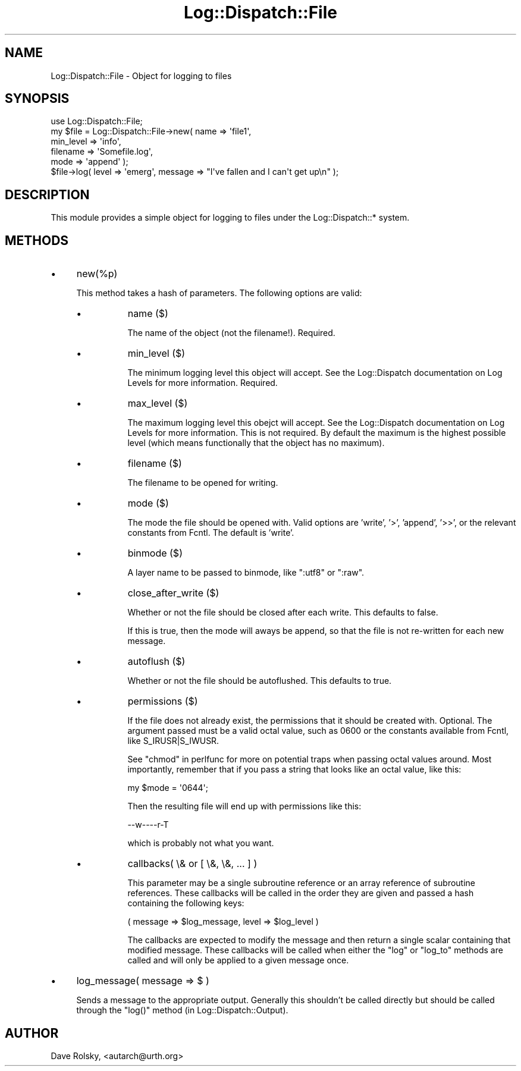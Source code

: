 .\" Automatically generated by Pod::Man 2.27 (Pod::Simple 3.28)
.\"
.\" Standard preamble:
.\" ========================================================================
.de Sp \" Vertical space (when we can't use .PP)
.if t .sp .5v
.if n .sp
..
.de Vb \" Begin verbatim text
.ft CW
.nf
.ne \\$1
..
.de Ve \" End verbatim text
.ft R
.fi
..
.\" Set up some character translations and predefined strings.  \*(-- will
.\" give an unbreakable dash, \*(PI will give pi, \*(L" will give a left
.\" double quote, and \*(R" will give a right double quote.  \*(C+ will
.\" give a nicer C++.  Capital omega is used to do unbreakable dashes and
.\" therefore won't be available.  \*(C` and \*(C' expand to `' in nroff,
.\" nothing in troff, for use with C<>.
.tr \(*W-
.ds C+ C\v'-.1v'\h'-1p'\s-2+\h'-1p'+\s0\v'.1v'\h'-1p'
.ie n \{\
.    ds -- \(*W-
.    ds PI pi
.    if (\n(.H=4u)&(1m=24u) .ds -- \(*W\h'-12u'\(*W\h'-12u'-\" diablo 10 pitch
.    if (\n(.H=4u)&(1m=20u) .ds -- \(*W\h'-12u'\(*W\h'-8u'-\"  diablo 12 pitch
.    ds L" ""
.    ds R" ""
.    ds C` ""
.    ds C' ""
'br\}
.el\{\
.    ds -- \|\(em\|
.    ds PI \(*p
.    ds L" ``
.    ds R" ''
.    ds C`
.    ds C'
'br\}
.\"
.\" Escape single quotes in literal strings from groff's Unicode transform.
.ie \n(.g .ds Aq \(aq
.el       .ds Aq '
.\"
.\" If the F register is turned on, we'll generate index entries on stderr for
.\" titles (.TH), headers (.SH), subsections (.SS), items (.Ip), and index
.\" entries marked with X<> in POD.  Of course, you'll have to process the
.\" output yourself in some meaningful fashion.
.\"
.\" Avoid warning from groff about undefined register 'F'.
.de IX
..
.nr rF 0
.if \n(.g .if rF .nr rF 1
.if (\n(rF:(\n(.g==0)) \{
.    if \nF \{
.        de IX
.        tm Index:\\$1\t\\n%\t"\\$2"
..
.        if !\nF==2 \{
.            nr % 0
.            nr F 2
.        \}
.    \}
.\}
.rr rF
.\"
.\" Accent mark definitions (@(#)ms.acc 1.5 88/02/08 SMI; from UCB 4.2).
.\" Fear.  Run.  Save yourself.  No user-serviceable parts.
.    \" fudge factors for nroff and troff
.if n \{\
.    ds #H 0
.    ds #V .8m
.    ds #F .3m
.    ds #[ \f1
.    ds #] \fP
.\}
.if t \{\
.    ds #H ((1u-(\\\\n(.fu%2u))*.13m)
.    ds #V .6m
.    ds #F 0
.    ds #[ \&
.    ds #] \&
.\}
.    \" simple accents for nroff and troff
.if n \{\
.    ds ' \&
.    ds ` \&
.    ds ^ \&
.    ds , \&
.    ds ~ ~
.    ds /
.\}
.if t \{\
.    ds ' \\k:\h'-(\\n(.wu*8/10-\*(#H)'\'\h"|\\n:u"
.    ds ` \\k:\h'-(\\n(.wu*8/10-\*(#H)'\`\h'|\\n:u'
.    ds ^ \\k:\h'-(\\n(.wu*10/11-\*(#H)'^\h'|\\n:u'
.    ds , \\k:\h'-(\\n(.wu*8/10)',\h'|\\n:u'
.    ds ~ \\k:\h'-(\\n(.wu-\*(#H-.1m)'~\h'|\\n:u'
.    ds / \\k:\h'-(\\n(.wu*8/10-\*(#H)'\z\(sl\h'|\\n:u'
.\}
.    \" troff and (daisy-wheel) nroff accents
.ds : \\k:\h'-(\\n(.wu*8/10-\*(#H+.1m+\*(#F)'\v'-\*(#V'\z.\h'.2m+\*(#F'.\h'|\\n:u'\v'\*(#V'
.ds 8 \h'\*(#H'\(*b\h'-\*(#H'
.ds o \\k:\h'-(\\n(.wu+\w'\(de'u-\*(#H)/2u'\v'-.3n'\*(#[\z\(de\v'.3n'\h'|\\n:u'\*(#]
.ds d- \h'\*(#H'\(pd\h'-\w'~'u'\v'-.25m'\f2\(hy\fP\v'.25m'\h'-\*(#H'
.ds D- D\\k:\h'-\w'D'u'\v'-.11m'\z\(hy\v'.11m'\h'|\\n:u'
.ds th \*(#[\v'.3m'\s+1I\s-1\v'-.3m'\h'-(\w'I'u*2/3)'\s-1o\s+1\*(#]
.ds Th \*(#[\s+2I\s-2\h'-\w'I'u*3/5'\v'-.3m'o\v'.3m'\*(#]
.ds ae a\h'-(\w'a'u*4/10)'e
.ds Ae A\h'-(\w'A'u*4/10)'E
.    \" corrections for vroff
.if v .ds ~ \\k:\h'-(\\n(.wu*9/10-\*(#H)'\s-2\u~\d\s+2\h'|\\n:u'
.if v .ds ^ \\k:\h'-(\\n(.wu*10/11-\*(#H)'\v'-.4m'^\v'.4m'\h'|\\n:u'
.    \" for low resolution devices (crt and lpr)
.if \n(.H>23 .if \n(.V>19 \
\{\
.    ds : e
.    ds 8 ss
.    ds o a
.    ds d- d\h'-1'\(ga
.    ds D- D\h'-1'\(hy
.    ds th \o'bp'
.    ds Th \o'LP'
.    ds ae ae
.    ds Ae AE
.\}
.rm #[ #] #H #V #F C
.\" ========================================================================
.\"
.IX Title "Log::Dispatch::File 3"
.TH Log::Dispatch::File 3 "2008-02-07" "perl v5.16.3" "User Contributed Perl Documentation"
.\" For nroff, turn off justification.  Always turn off hyphenation; it makes
.\" way too many mistakes in technical documents.
.if n .ad l
.nh
.SH "NAME"
Log::Dispatch::File \- Object for logging to files
.SH "SYNOPSIS"
.IX Header "SYNOPSIS"
.Vb 1
\&  use Log::Dispatch::File;
\&
\&  my $file = Log::Dispatch::File\->new( name      => \*(Aqfile1\*(Aq,
\&                                       min_level => \*(Aqinfo\*(Aq,
\&                                       filename  => \*(AqSomefile.log\*(Aq,
\&                                       mode      => \*(Aqappend\*(Aq );
\&
\&  $file\->log( level => \*(Aqemerg\*(Aq, message => "I\*(Aqve fallen and I can\*(Aqt get up\en" );
.Ve
.SH "DESCRIPTION"
.IX Header "DESCRIPTION"
This module provides a simple object for logging to files under the
Log::Dispatch::* system.
.SH "METHODS"
.IX Header "METHODS"
.IP "\(bu" 4
new(%p)
.Sp
This method takes a hash of parameters.  The following options are
valid:
.RS 4
.IP "\(bu" 8
name ($)
.Sp
The name of the object (not the filename!).  Required.
.IP "\(bu" 8
min_level ($)
.Sp
The minimum logging level this object will accept.  See the
Log::Dispatch documentation on Log Levels for more information.  Required.
.IP "\(bu" 8
max_level ($)
.Sp
The maximum logging level this obejct will accept.  See the
Log::Dispatch documentation on Log Levels for more information.  This is not
required.  By default the maximum is the highest possible level (which
means functionally that the object has no maximum).
.IP "\(bu" 8
filename ($)
.Sp
The filename to be opened for writing.
.IP "\(bu" 8
mode ($)
.Sp
The mode the file should be opened with.  Valid options are 'write',
\&'>', 'append', '>>', or the relevant constants from Fcntl.  The
default is 'write'.
.IP "\(bu" 8
binmode ($)
.Sp
A layer name to be passed to binmode, like \*(L":utf8\*(R" or \*(L":raw\*(R".
.IP "\(bu" 8
close_after_write ($)
.Sp
Whether or not the file should be closed after each write.  This
defaults to false.
.Sp
If this is true, then the mode will aways be append, so that the file
is not re-written for each new message.
.IP "\(bu" 8
autoflush ($)
.Sp
Whether or not the file should be autoflushed.  This defaults to true.
.IP "\(bu" 8
permissions ($)
.Sp
If the file does not already exist, the permissions that it should
be created with.  Optional.  The argument passed must be a valid
octal value, such as 0600 or the constants available from Fcntl, like
S_IRUSR|S_IWUSR.
.Sp
See \*(L"chmod\*(R" in perlfunc for more on potential traps when passing octal
values around.  Most importantly, remember that if you pass a string
that looks like an octal value, like this:
.Sp
.Vb 1
\& my $mode = \*(Aq0644\*(Aq;
.Ve
.Sp
Then the resulting file will end up with permissions like this:
.Sp
.Vb 1
\& \-\-w\-\-\-\-r\-T
.Ve
.Sp
which is probably not what you want.
.IP "\(bu" 8
callbacks( \e& or [ \e&, \e&, ... ] )
.Sp
This parameter may be a single subroutine reference or an array
reference of subroutine references.  These callbacks will be called in
the order they are given and passed a hash containing the following keys:
.Sp
.Vb 1
\& ( message => $log_message, level => $log_level )
.Ve
.Sp
The callbacks are expected to modify the message and then return a
single scalar containing that modified message.  These callbacks will
be called when either the \f(CW\*(C`log\*(C'\fR or \f(CW\*(C`log_to\*(C'\fR methods are called and
will only be applied to a given message once.
.RE
.RS 4
.RE
.IP "\(bu" 4
log_message( message => $ )
.Sp
Sends a message to the appropriate output.  Generally this shouldn't
be called directly but should be called through the \f(CW\*(C`log()\*(C'\fR method
(in Log::Dispatch::Output).
.SH "AUTHOR"
.IX Header "AUTHOR"
Dave Rolsky, <autarch@urth.org>
